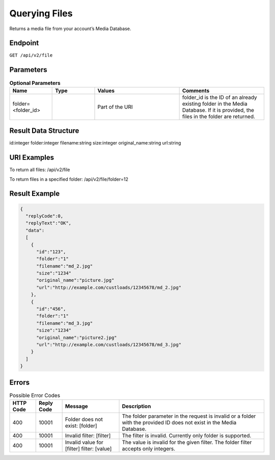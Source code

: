 Querying Files
==============

Returns a media file from your account’s Media Database.

Endpoint
--------

``GET /api/v2/file``

Parameters
----------

.. list-table:: **Optional Parameters**
   :header-rows: 1
   :widths: 20 20 40 40

   * - Name
     - Type
     - Values
     - Comments
   * - folder=<folder_id>
     -
     - Part of the URI
     - folder_id is the ID of an already existing folder in the Media Database. If it is provided, the files in the folder are returned.

Result Data Structure
---------------------

id:integer
folder:integer
filename:string
size:integer
original_name:string
url:string

URI Examples
------------

To return all files:
/api/v2/file

To return files in a specified folder:
/api/v2/file/folder=12

Result Example
--------------

.. code-block:: json

   {
     "replyCode":0,
     "replyText":"OK",
     "data":
     [
       {
         "id":"123",
         "folder":"1"
         "filename":"md_2.jpg"
         "size":"1234"
         "original_name":"picture.jpg"
         "url":"http://example.com/custloads/12345678/md_2.jpg"
       },
       {
         "id":"456",
         "folder":"1"
         "filename":"md_3.jpg"
         "size":"1234"
         "original_name":"picture2.jpg"
         "url":"http://example.com/custloads/12345678/md_3.jpg"
       }
     ]
   }

Errors
------

.. list-table:: Possible Error Codes
   :header-rows: 1

   * - HTTP Code
     - Reply Code
     - Message
     - Description
   * - 400
     - 10001
     - Folder does not exist: [folder]
     - The folder parameter in the request is invalid or a folder with the provided ID does not exist in the Media Database.
   * - 400
     - 10001
     - Invalid filter: [filter]
     - The filter is invalid. Currently only folder is supported.
   * - 400
     - 10001
     - Invalid value for [filter] filter: [value]
     - The value is invalid for the given filter. The folder filter accepts only integers.
